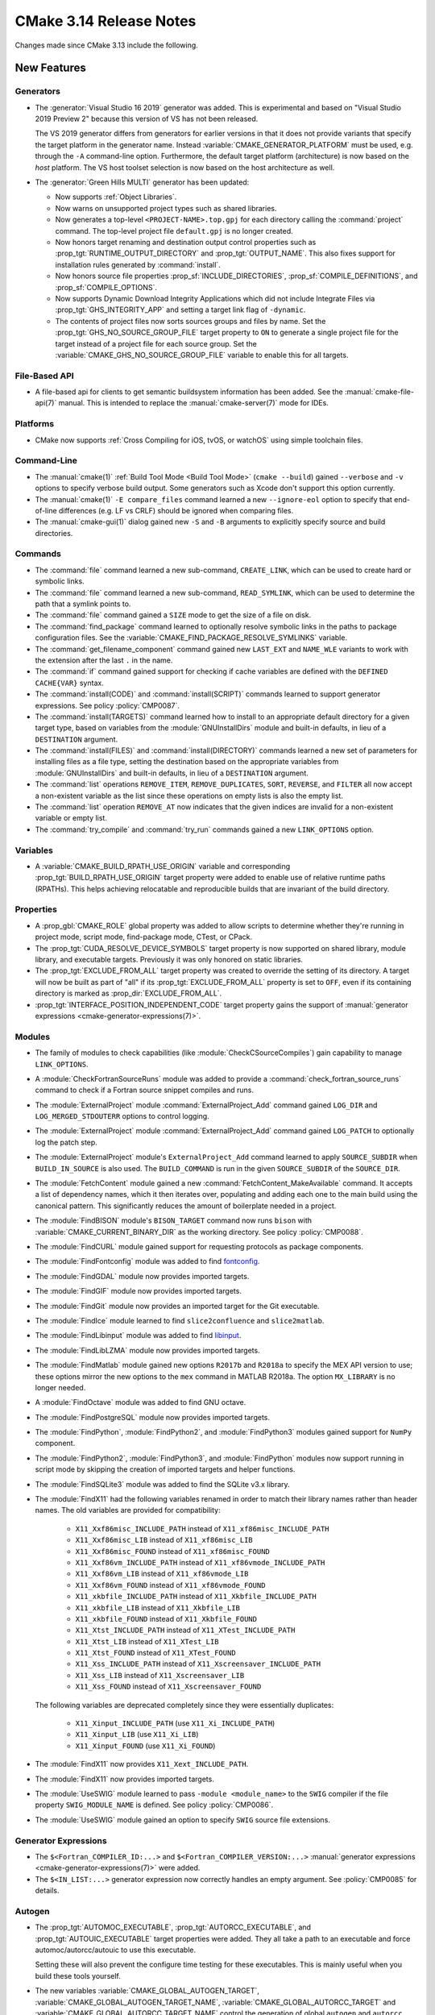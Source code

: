 CMake 3.14 Release Notes
************************

.. only:: html

  .. contents::

Changes made since CMake 3.13 include the following.

New Features
============

Generators
----------

* The :generator:`Visual Studio 16 2019` generator was added.  This is
  experimental and based on "Visual Studio 2019 Preview 2" because this
  version of VS has not been released.

  The VS 2019 generator differs from generators for earlier versions
  in that it does not provide variants that specify the target platform
  in the generator name.  Instead :variable:`CMAKE_GENERATOR_PLATFORM`
  must be used, e.g. through the ``-A`` command-line option.  Furthermore,
  the default target platform (architecture) is now based on the *host*
  platform.  The VS host toolset selection is now based on the host
  architecture as well.

* The :generator:`Green Hills MULTI` generator has been updated:

  * Now supports :ref:`Object Libraries`.

  * Now warns on unsupported project types such as shared libraries.

  * Now generates a top-level ``<PROJECT-NAME>.top.gpj`` for each directory
    calling the :command:`project` command.  The top-level project file
    ``default.gpj`` is no longer created.

  * Now honors target renaming and destination output control properties
    such as :prop_tgt:`RUNTIME_OUTPUT_DIRECTORY` and :prop_tgt:`OUTPUT_NAME`.
    This also fixes support for installation rules generated by
    :command:`install`.

  * Now honors source file properties :prop_sf:`INCLUDE_DIRECTORIES`,
    :prop_sf:`COMPILE_DEFINITIONS`, and :prop_sf:`COMPILE_OPTIONS`.

  * Now supports Dynamic Download Integrity Applications which did not include
    Integrate Files via :prop_tgt:`GHS_INTEGRITY_APP` and setting a target
    link flag of ``-dynamic``.

  * The contents of project files now sorts sources groups and files by name.
    Set the :prop_tgt:`GHS_NO_SOURCE_GROUP_FILE` target property to ``ON`` to
    generate a single project file for the target instead of a project file for
    each source group.  Set the :variable:`CMAKE_GHS_NO_SOURCE_GROUP_FILE`
    variable to enable this for all targets.

File-Based API
--------------

* A file-based api for clients to get semantic buildsystem information
  has been added.  See the :manual:`cmake-file-api(7)` manual.
  This is intended to replace the :manual:`cmake-server(7)` mode for IDEs.

Platforms
---------

* CMake now supports :ref:`Cross Compiling for iOS, tvOS, or watchOS`
  using simple toolchain files.

Command-Line
------------

* The :manual:`cmake(1)` :ref:`Build Tool Mode <Build Tool Mode>`
  (``cmake --build``) gained ``--verbose`` and ``-v`` options to
  specify verbose build output. Some generators such as Xcode don't
  support this option currently.

* The :manual:`cmake(1)` ``-E compare_files`` command learned a new
  ``--ignore-eol`` option to specify that end-of-line differences
  (e.g. LF vs CRLF) should be ignored when comparing files.

* The :manual:`cmake-gui(1)` dialog gained new ``-S`` and ``-B`` arguments to
  explicitly specify source and build directories.

Commands
--------

* The :command:`file` command learned a new sub-command, ``CREATE_LINK``,
  which can be used to create hard or symbolic links.

* The :command:`file` command learned a new sub-command, ``READ_SYMLINK``,
  which can be used to determine the path that a symlink points to.

* The :command:`file` command gained a ``SIZE`` mode to get the size
  of a file on disk.

* The :command:`find_package` command learned to optionally resolve
  symbolic links in the paths to package configuration files.
  See the :variable:`CMAKE_FIND_PACKAGE_RESOLVE_SYMLINKS` variable.

* The :command:`get_filename_component` command gained new
  ``LAST_EXT`` and ``NAME_WLE`` variants to work with the
  extension after the last ``.`` in the name.

* The :command:`if` command gained support for checking if cache variables
  are defined with the  ``DEFINED CACHE{VAR}`` syntax.

* The :command:`install(CODE)` and :command:`install(SCRIPT)` commands
  learned to support generator expressions.  See policy :policy:`CMP0087`.

* The :command:`install(TARGETS)` command learned how to install to an
  appropriate default directory for a given target type, based on
  variables from the :module:`GNUInstallDirs` module and built-in defaults,
  in lieu of a ``DESTINATION`` argument.

* The :command:`install(FILES)` and :command:`install(DIRECTORY)` commands
  learned a new set of parameters for installing files as a file type,
  setting the destination based on the appropriate variables from
  :module:`GNUInstallDirs` and built-in defaults, in lieu of a
  ``DESTINATION`` argument.

* The :command:`list` operations ``REMOVE_ITEM``, ``REMOVE_DUPLICATES``,
  ``SORT``, ``REVERSE``, and ``FILTER`` all now accept a non-existent variable
  as the list since these operations on empty lists is also the empty list.

* The :command:`list` operation ``REMOVE_AT`` now indicates that the given
  indices are invalid for a non-existent variable or empty list.

* The :command:`try_compile` and :command:`try_run` commands gained a new
  ``LINK_OPTIONS`` option.

Variables
---------

* A :variable:`CMAKE_BUILD_RPATH_USE_ORIGIN` variable and corresponding
  :prop_tgt:`BUILD_RPATH_USE_ORIGIN` target property were added to
  enable use of relative runtime paths (RPATHs). This helps achieving
  relocatable and reproducible builds that are invariant of the build
  directory.

Properties
----------

* A :prop_gbl:`CMAKE_ROLE` global property was added to allow scripts to
  determine whether they're running in project mode, script mode,
  find-package mode, CTest, or CPack.

* The :prop_tgt:`CUDA_RESOLVE_DEVICE_SYMBOLS` target property is now supported
  on shared library, module library, and executable targets.  Previously it was
  only honored on static libraries.

* The :prop_tgt:`EXCLUDE_FROM_ALL` target property was created to override
  the setting of its directory. A target will now be built as part of "all"
  if its :prop_tgt:`EXCLUDE_FROM_ALL` property is set to ``OFF``, even if its
  containing directory is marked as :prop_dir:`EXCLUDE_FROM_ALL`.

* :prop_tgt:`INTERFACE_POSITION_INDEPENDENT_CODE` target property gains the
  support of :manual:`generator expressions <cmake-generator-expressions(7)>`.

Modules
-------

* The family of modules to check capabilities (like
  :module:`CheckCSourceCompiles`) gain capability to manage ``LINK_OPTIONS``.

* A :module:`CheckFortranSourceRuns` module was added to provide a
  :command:`check_fortran_source_runs` command to check if a Fortran
  source snippet compiles and runs.

* The :module:`ExternalProject` module :command:`ExternalProject_Add` command
  gained ``LOG_DIR`` and ``LOG_MERGED_STDOUTERR`` options to control logging.

* The :module:`ExternalProject` module :command:`ExternalProject_Add` command
  gained ``LOG_PATCH`` to optionally log the patch step.

* The :module:`ExternalProject` module's ``ExternalProject_Add`` command
  learned to apply ``SOURCE_SUBDIR`` when ``BUILD_IN_SOURCE`` is also used.
  The ``BUILD_COMMAND`` is run in the given ``SOURCE_SUBDIR`` of the
  ``SOURCE_DIR``.

* The :module:`FetchContent` module gained a new
  :command:`FetchContent_MakeAvailable` command.  It accepts a list of
  dependency names, which it then iterates over, populating and adding
  each one to the main build using the canonical pattern.  This
  significantly reduces the amount of boilerplate needed in a project.

* The :module:`FindBISON` module's ``BISON_TARGET`` command now runs ``bison``
  with :variable:`CMAKE_CURRENT_BINARY_DIR` as the working directory.
  See policy :policy:`CMP0088`.

* The :module:`FindCURL` module gained support for requesting
  protocols as package components.

* The :module:`FindFontconfig` module was added to find `fontconfig`_.

* The :module:`FindGDAL` module now provides imported targets.

* The :module:`FindGIF` module now provides imported targets.

* The :module:`FindGit` module now provides an imported target for the
  Git executable.

* The :module:`FindIce` module learned to find ``slice2confluence``
  and ``slice2matlab``.

* The :module:`FindLibinput` module was added to find `libinput`_.

* The :module:`FindLibLZMA` module now provides imported targets.

* The :module:`FindMatlab` module gained new options ``R2017b`` and
  ``R2018a`` to specify the MEX API version to use; these options
  mirror the new options to the ``mex`` command in MATLAB R2018a.
  The option ``MX_LIBRARY`` is no longer needed.

* A :module:`FindOctave` module was added to find GNU octave.

* The :module:`FindPostgreSQL` module now provides imported targets.

* The :module:`FindPython`, :module:`FindPython2`, and :module:`FindPython3`
  modules gained support for ``NumPy`` component.

* The :module:`FindPython2`, :module:`FindPython3`, and :module:`FindPython`
  modules now support running in script mode by skipping the creation of
  imported targets and helper functions.

* The :module:`FindSQLite3` module was added to find the SQLite v3.x library.

* The :module:`FindX11` had the following variables renamed in order to match
  their library names rather than header names. The old variables are provided
  for compatibility:

    - ``X11_Xxf86misc_INCLUDE_PATH`` instead of ``X11_xf86misc_INCLUDE_PATH``
    - ``X11_Xxf86misc_LIB`` instead of ``X11_xf86misc_LIB``
    - ``X11_Xxf86misc_FOUND`` instead of ``X11_xf86misc_FOUND``
    - ``X11_Xxf86vm_INCLUDE_PATH`` instead of ``X11_xf86vmode_INCLUDE_PATH``
    - ``X11_Xxf86vm_LIB`` instead of ``X11_xf86vmode_LIB``
    - ``X11_Xxf86vm_FOUND`` instead of ``X11_xf86vmode_FOUND``
    - ``X11_xkbfile_INCLUDE_PATH`` instead of ``X11_Xkbfile_INCLUDE_PATH``
    - ``X11_xkbfile_LIB`` instead of ``X11_Xkbfile_LIB``
    - ``X11_xkbfile_FOUND`` instead of ``X11_Xkbfile_FOUND``
    - ``X11_Xtst_INCLUDE_PATH`` instead of ``X11_XTest_INCLUDE_PATH``
    - ``X11_Xtst_LIB`` instead of ``X11_XTest_LIB``
    - ``X11_Xtst_FOUND`` instead of ``X11_XTest_FOUND``
    - ``X11_Xss_INCLUDE_PATH`` instead of ``X11_Xscreensaver_INCLUDE_PATH``
    - ``X11_Xss_LIB`` instead of ``X11_Xscreensaver_LIB``
    - ``X11_Xss_FOUND`` instead of ``X11_Xscreensaver_FOUND``

  The following variables are deprecated completely since they were
  essentially duplicates:

    - ``X11_Xinput_INCLUDE_PATH`` (use ``X11_Xi_INCLUDE_PATH``)
    - ``X11_Xinput_LIB`` (use ``X11_Xi_LIB``)
    - ``X11_Xinput_FOUND`` (use ``X11_Xi_FOUND``)

* The :module:`FindX11` now provides ``X11_Xext_INCLUDE_PATH``.

* The :module:`FindX11` now provides imported targets.

* The :module:`UseSWIG` module learned to pass ``-module <module_name>`` to
  the ``SWIG`` compiler if the file property ``SWIG_MODULE_NAME`` is defined.
  See policy :policy:`CMP0086`.

* The :module:`UseSWIG` module gained an option to specify
  ``SWIG`` source file extensions.

.. _`fontconfig`: https://www.freedesktop.org/wiki/Software/fontconfig/
.. _`libinput`: https://www.freedesktop.org/wiki/Software/libinput/

Generator Expressions
---------------------

* The ``$<Fortran_COMPILER_ID:...>`` and ``$<Fortran_COMPILER_VERSION:...>``
  :manual:`generator expressions <cmake-generator-expressions(7)>` were added.

* The ``$<IN_LIST:...>`` generator expression now correctly handles an
  empty argument. See :policy:`CMP0085` for details.

Autogen
-------

* The :prop_tgt:`AUTOMOC_EXECUTABLE`, :prop_tgt:`AUTORCC_EXECUTABLE`, and
  :prop_tgt:`AUTOUIC_EXECUTABLE` target properties were added.  They all
  take a path to an executable and force automoc/autorcc/autouic to use
  this executable.

  Setting these will also prevent the configure time testing for these
  executables. This is mainly useful when you build these tools yourself.

* The new variables :variable:`CMAKE_GLOBAL_AUTOGEN_TARGET`,
  :variable:`CMAKE_GLOBAL_AUTOGEN_TARGET_NAME`,
  :variable:`CMAKE_GLOBAL_AUTORCC_TARGET` and
  :variable:`CMAKE_GLOBAL_AUTORCC_TARGET_NAME` control the generation
  of global ``autogen`` and ``autorcc`` targets.

* A new :variable:`CMAKE_AUTOGEN_ORIGIN_DEPENDS` variable and
  :prop_tgt:`AUTOGEN_ORIGIN_DEPENDS` target property may be set to enable or
  disable forwarding of the origin target dependencies to the corresponding
  ``_autogen`` target.

CTest
-----

* :manual:`ctest(1)` gained a ``--show-only=json-v1`` option to show the
  list of tests in a machine-readable JSON format.
  See the :ref:`Show as JSON Object Model` section of the manual.

* The :command:`ctest_submit` command learned a new ``Done`` part that can be used
  to inform CDash that a build is complete and that no more parts will be uploaded.

* CTest learned to accept the dashboard server submission URL from a single
  variable.  See the ``SubmitURL`` setting in :manual:`ctest(1)`,
  the :variable:`CTEST_SUBMIT_URL` variable, and the ``SUBMIT_URL``
  argument of the :command:`ctest_submit` command.

Deprecated and Removed Features
===============================

* An explicit deprecation diagnostic was added for policies ``CMP0064``
  and ``CMP0065`` (``CMP0063`` and below were already deprecated).
  The :manual:`cmake-policies(7)` manual explains that the OLD behaviors
  of all policies are deprecated and that projects should port to the
  NEW behaviors.

* The :generator:`Xcode` generator deprecated support for Xcode
  versions prior to Xcode 5.  Support for those will be dropped in a
  future version of CMake.

* The :module:`FindQt` module is no longer used by the :command:`find_package`
  command as a find module.  This allows the Qt Project upstream to optionally
  provide its own ``QtConfig.cmake`` package configuration file and have
  applications use it via ``find_package(Qt)`` rather than
  ``find_package(Qt CONFIG)``.  See policy :policy:`CMP0084`.

* Support for running CMake on Windows XP and Windows Vista has been dropped.
  The precompiled Windows binaries provided on ``cmake.org`` now require
  Windows 7 or higher.

* CTest no longer supports submissions via ``ftp``, ``scp``, ``cp``, and
  ``xmlrpc``.  CDash is the only maintained testing dashboard for CTest,
  and it only supports submissions over ``http`` and ``https``.

Other Changes
=============

* Object library linking has been fixed to propagate private link libraries
  of object libraries to consuming targets.

* Install rules under :command:`add_subdirectory` now interleave with those in
  the calling directory. See policy :policy:`CMP0082` for details.

* CMake now imposes a maximum recursion limit to prevent a stack overflow on
  scripts that recurse infinitely. The limit can be adjusted at runtime with
  :variable:`CMAKE_MAXIMUM_RECURSION_DEPTH`.

* When using cppcheck via the :variable:`CMAKE_<LANG>_CPPCHECK` variable
  or :prop_tgt:`<LANG>_CPPCHECK` property, the build will now fail if
  ``cppcheck`` returns non-zero as configured by its command-line options.

* Required link options to manage Position Independent Executable are now
  added when :prop_tgt:`POSITION_INDEPENDENT_CODE` is set.  The project is
  responsible for using the :module:`CheckPIESupported` module to check for
  ``PIE`` support to ensure that the :prop_tgt:`POSITION_INDEPENDENT_CODE`
  target property will be honored at link time for executables.  This behavior
  is controlled by policy :policy:`CMP0083`.

* :ref:`Visual Studio Generators` for VS 2010 and above learned
  to support the ``VS_DEBUGGER_*`` properties on targets created
  via :command:`add_custom_target`.

* The :module:`CPack` module no longer defaults to the ``paxr`` value in the
  :variable:`CPACK_DEBIAN_ARCHIVE_TYPE` variable, because ``dpkg`` has
  never supported the PAX tar format. The ``paxr`` value will be mapped
  to ``gnutar`` and a deprecation message emitted.
